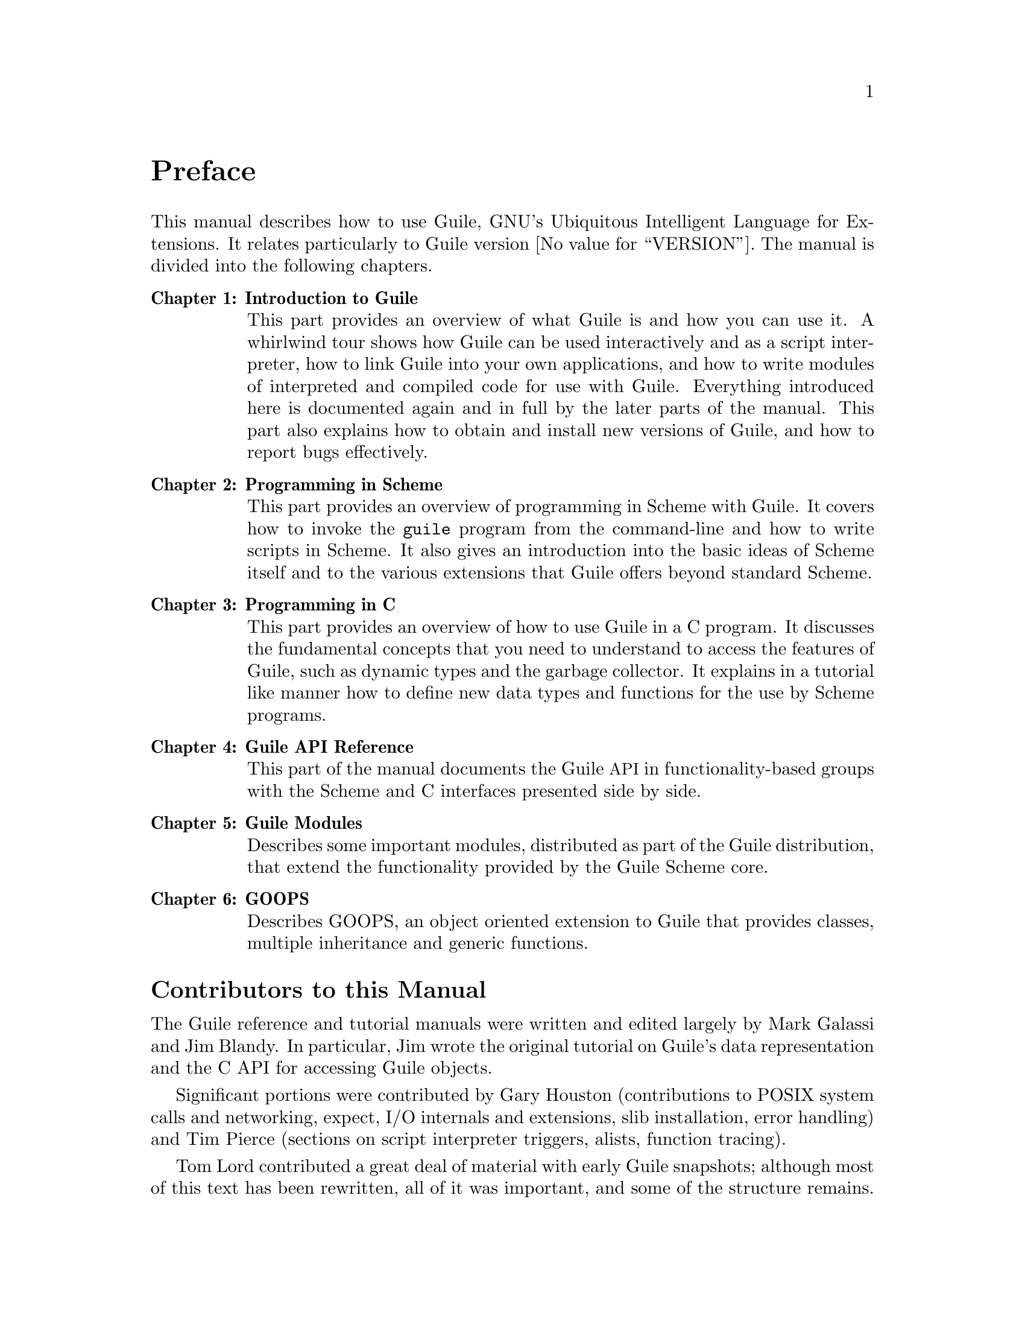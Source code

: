 @c -*-texinfo-*-
@c This is part of the GNU Guile Reference Manual.
@c Copyright (C)  1996, 1997, 2000, 2001, 2002, 2003, 2004
@c   Free Software Foundation, Inc.
@c See the file guile.texi for copying conditions.

@node Preface
@unnumbered Preface

This manual describes how to use Guile, GNU's Ubiquitous Intelligent
Language for Extensions.  It relates particularly to Guile version
@value{VERSION}.  The manual is divided into the following chapters.

@table @strong
@item Chapter 1: Introduction to Guile
This part provides an overview of what Guile is and how you can use
it.  A whirlwind tour shows how Guile can be used interactively and as
a script interpreter, how to link Guile into your own applications,
and how to write modules of interpreted and compiled code for use with
Guile.  Everything introduced here is documented again and in full by
the later parts of the manual.  This part also explains how to obtain
and install new versions of Guile, and how to report bugs effectively.

@item Chapter 2: Programming in Scheme
This part provides an overview of programming in Scheme with Guile.
It covers how to invoke the @code{guile} program from the command-line
and how to write scripts in Scheme.  It also gives an introduction
into the basic ideas of Scheme itself and to the various extensions
that Guile offers beyond standard Scheme.

@item Chapter 3: Programming in C
This part provides an overview of how to use Guile in a C program.  It
discusses the fundamental concepts that you need to understand to
access the features of Guile, such as dynamic types and the garbage
collector.  It explains in a tutorial like manner how to define new
data types and functions for the use by Scheme programs.

@item Chapter 4: Guile API Reference
This part of the manual documents the Guile @acronym{API} in
functionality-based groups with the Scheme and C interfaces presented
side by side.

@item Chapter 5: Guile Modules
Describes some important modules, distributed as part of the Guile
distribution, that extend the functionality provided by the Guile
Scheme core.

@item Chapter 6: GOOPS
Describes GOOPS, an object oriented extension to Guile that provides
classes, multiple inheritance and generic functions.

@end table

@menu
* Contributors::                
* Guile License::               
@end menu

@node Contributors
@unnumberedsec Contributors to this Manual

The Guile reference and tutorial manuals were written and edited
largely by Mark Galassi and Jim Blandy.  In particular, Jim wrote the
original tutorial on Guile's data representation and the C API for
accessing Guile objects.

Significant portions were contributed by Gary Houston (contributions
to POSIX system calls and networking, expect, I/O internals and
extensions, slib installation, error handling) and Tim Pierce
(sections on script interpreter triggers, alists, function tracing).

Tom Lord contributed a great deal of material with early Guile
snapshots; although most of this text has been rewritten, all of it
was important, and some of the structure remains.

Aubrey Jaffer wrote the SCM Scheme implementation and manual upon
which the Guile program and manual are based.  Some portions of the
SCM and SLIB manuals have been included here verbatim.

Since Guile 1.4, Neil Jerram has been maintaining and improving the
reference manual.  Among other contributions, he wrote the Basic
Ideas chapter, developed the tools for keeping the manual in sync
with snarfed libguile docstrings, and reorganized the structure so as
to accommodate docstrings for all Guile's primitives.

Martin Grabmueller has made substantial contributions throughout the
reference manual in preparation for the Guile 1.6 release, including
filling out a lot of the documentation of Scheme data types, control
mechanisms and procedures.  In addition, he wrote the documentation
for Guile's SRFI modules and modules associated with the Guile REPL.

The chapter on GOOPS was written by Christian Lynbech, Mikael
Djurfeldt and Neil Jerram.

@node Guile License
@unnumberedsec The Guile License
@cindex copying
@cindex GPL
@cindex LGPL
@cindex license

Guile is Free Software.  Guile is copyrighted, not public domain, and
there are restrictions on its distribution or redistribution, but
these restrictions are designed to permit everything a cooperating
person would want to do.

@itemize @bullet
@item
The Guile library (libguile) and supporting files are published under
the terms of the GNU Lesser General Public License version 3 or later.
See the files @file{COPYING.LESSER} and @file{COPYING}.

@item
The Guile readline module is published under the terms of the GNU
General Public License version 3 or later.  See the file @file{COPYING}.

@item
The manual you're now reading is published under the terms of the GNU
Free Documentation License (@pxref{GNU Free Documentation License}).
@end itemize

C code linking to the Guile library is subject to terms of that
library.  Basically such code may be published on any terms, provided
users can re-link against a new or modified version of Guile.

C code linking to the Guile readline module is subject to the terms of
that module.  Basically such code must be published on Free terms.

Scheme level code written to be run by Guile (but not derived from
Guile itself) is not restricted in any way, and may be published on any
terms.  We encourage authors to publish on Free terms.

You must be aware there is no warranty whatsoever for Guile.  This is
described in full in the licenses.


@c Local Variables:
@c TeX-master: "guile.texi"
@c End:
